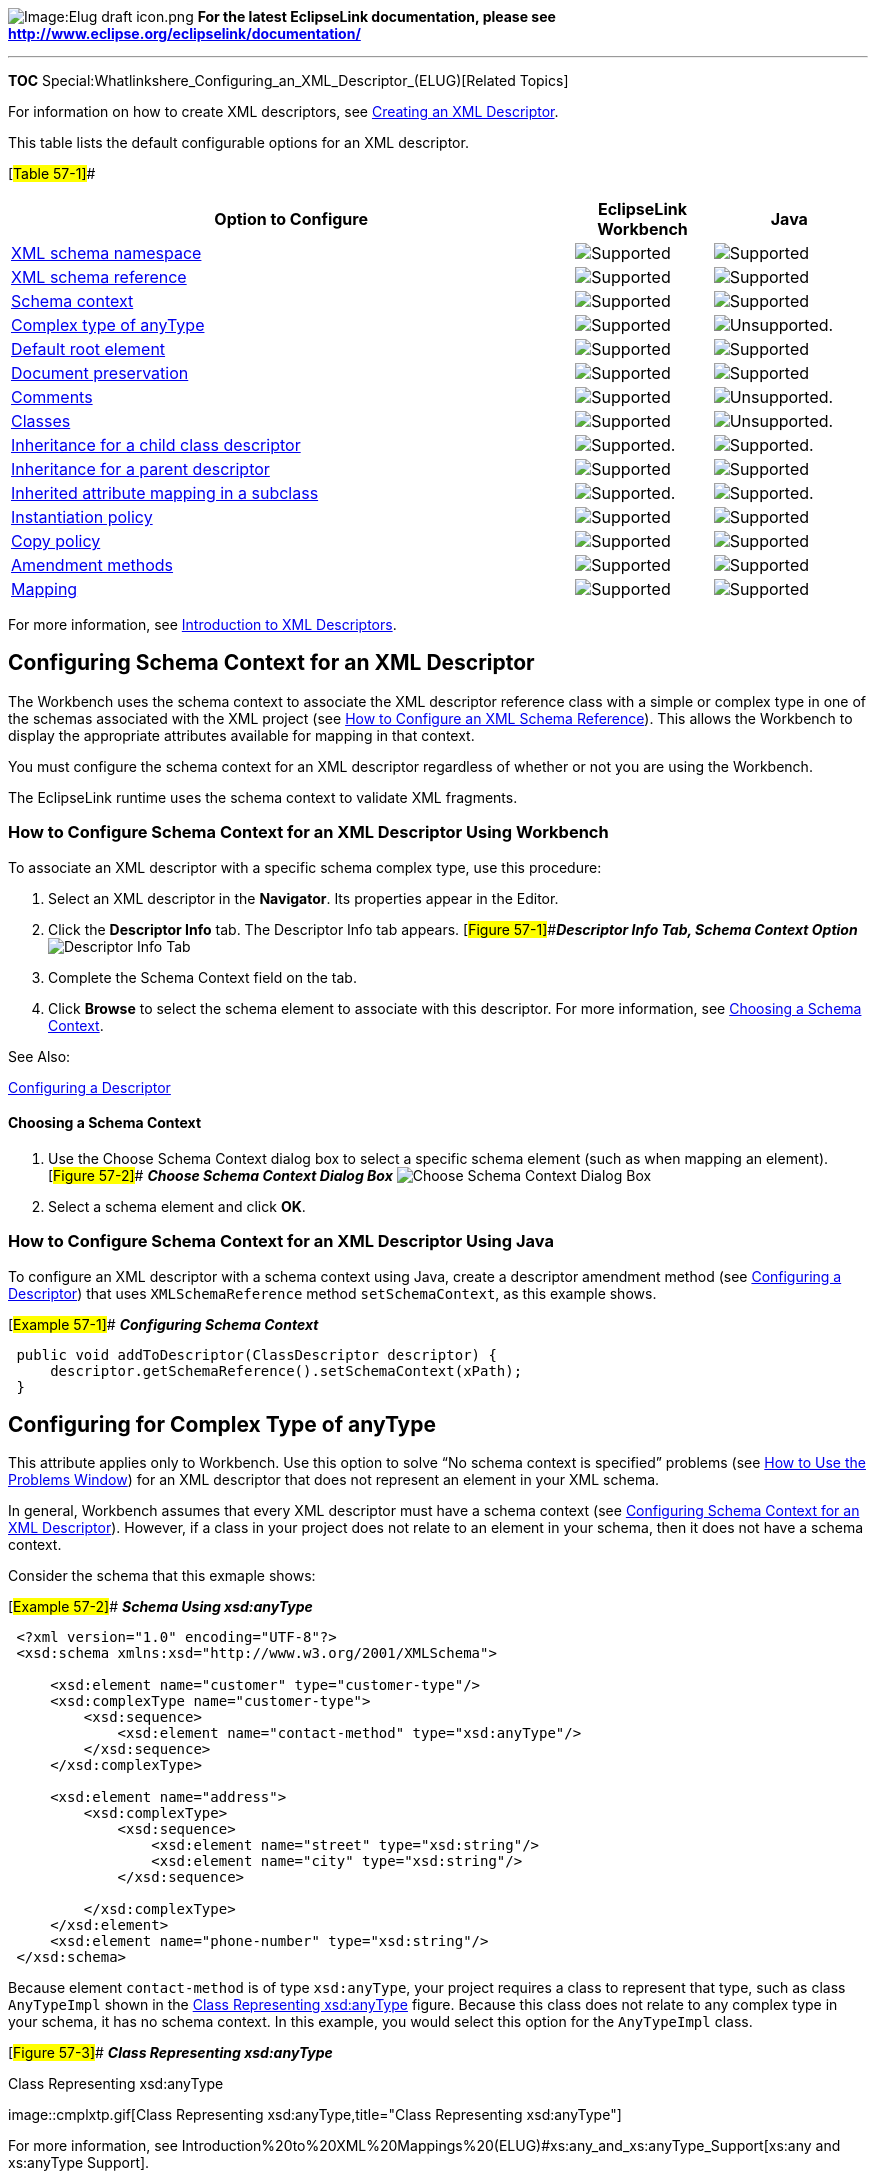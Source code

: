 image:Elug_draft_icon.png[Image:Elug draft
icon.png,title="Image:Elug draft icon.png"] *For the latest EclipseLink
documentation, please see
http://www.eclipse.org/eclipselink/documentation/*

'''''

*TOC* Special:Whatlinkshere_Configuring_an_XML_Descriptor_(ELUG)[Related
Topics]

For information on how to create XML descriptors, see
link:Creating%20an%20XML%20Descriptor%20(ELUG)[Creating an XML
Descriptor].

This table lists the default configurable options for an XML descriptor.

[#Table 57-1]##

[width="100%",cols="<66%,<16%,<18%",options="header",]
|===
|*Option to Configure* |*EclipseLink Workbench* |*Java*
|link:Using%20Workbench%20(ELUG)#How_to_Configure_XML_Schema_Namespace[XML
schema namespace] |image:support.gif[Supported,title="Supported"]
|image:support.gif[Supported,title="Supported"]

|link:Using%20Workbench%20(ELUG)#How_to_Configure_an_XML_Schema_Reference[XML
schema reference] |image:support.gif[Supported,title="Supported"]
|image:support.gif[Supported,title="Supported"]

|link:#Configuring_Schema_Context_for_an_XML_Descriptor[Schema context]
|image:support.gif[Supported,title="Supported"]
|image:support.gif[Supported,title="Supported"]

|link:#Configuring_for_Complex_Type_of_anyType[Complex type of anyType]
|image:support.gif[Supported,title="Supported"]
|image:unsupport.gif[Unsupported.,title="Unsupported."]

|link:#Configuring_Default_Root_Element[Default root element]
|image:support.gif[Supported,title="Supported"]
|image:support.gif[Supported,title="Supported"]

|link:#Configuring_Document_Preservation[Document preservation]
|image:support.gif[Supported,title="Supported"]
|image:support.gif[Supported,title="Supported"]

|link:Configuring%20a%20Descriptor%20(ELUG)#Configuring_Descriptor_Comments[Comments]
|image:support.gif[Supported,title="Supported"]
|image:unsupport.gif[Unsupported.,title="Unsupported."]

|link:Using%20Workbench%20(ELUG)#How_to_Configure_Classes[Classes]
|image:support.gif[Supported,title="Supported"]
|image:unsupport.gif[Unsupported.,title="Unsupported."]

|link:Configuring%20a%20Descriptor%20(ELUG)#Configuring_Inheritance_for_a_Child_(Branch_or_Leaf)_Class_Descriptor[Inheritance
for a child class descriptor]
|image:support.gif[Supported.,title="Supported."]
|image:support.gif[Supported.,title="Supported."]

|link:Configuring%20a%20Descriptor%20(ELUG)#Configuring_Inheritance_for_a_Parent_(Root)_Descriptor[Inheritance
for a parent descriptor] |image:support.gif[Supported,title="Supported"]
|image:support.gif[Supported,title="Supported"]

|link:Configuring%20a%20Descriptor%20(ELUG)#Configuring_Inherited_Attribute_Mapping_in_a_Subclass[Inherited
attribute mapping in a subclass]
|image:support.gif[Supported.,title="Supported."]
|image:support.gif[Supported.,title="Supported."]

|link:Configuring%20a%20Descriptor%20(ELUG)#Configuring_Instantiation_Policy[Instantiation
policy] |image:support.gif[Supported,title="Supported"]
|image:support.gif[Supported,title="Supported"]

|link:Configuring%20a%20Descriptor%20(ELUG)#Configuring_Copy_Policy[Copy
policy] |image:support.gif[Supported,title="Supported"]
|image:support.gif[Supported,title="Supported"]

|link:Configuring%20a%20Descriptor%20(ELUG)#Configuring_a_Descriptor[Amendment
methods] |image:support.gif[Supported,title="Supported"]
|image:support.gif[Supported,title="Supported"]

|link:Configuring%20a%20Mapping%20(ELUG)#Configuring_a_Mapping[Mapping]
|image:support.gif[Supported,title="Supported"]
|image:support.gif[Supported,title="Supported"]
|===

For more information, see
link:Introduction%20to%20XML%20Descriptors%20(ELUG)[Introduction to XML
Descriptors].

== Configuring Schema Context for an XML Descriptor

The Workbench uses the schema context to associate the XML descriptor
reference class with a simple or complex type in one of the schemas
associated with the XML project (see
link:Using%20Workbench%20(ELUG)#How_to_Configure_an_XML_Schema_Reference[How
to Configure an XML Schema Reference]). This allows the Workbench to
display the appropriate attributes available for mapping in that
context.

You must configure the schema context for an XML descriptor regardless
of whether or not you are using the Workbench.

The EclipseLink runtime uses the schema context to validate XML
fragments.

=== How to Configure Schema Context for an XML Descriptor Using Workbench

To associate an XML descriptor with a specific schema complex type, use
this procedure:

[arabic]
. Select an XML descriptor in the *Navigator*. Its properties appear in
the Editor.
. Click the *Descriptor Info* tab. The Descriptor Info tab appears.
[#Figure 57-1]##*_Descriptor Info Tab, Schema Context Option_*
image:schmctx.gif[Descriptor Info Tab, Schema Context
Option,title="Descriptor Info Tab, Schema Context Option"]
. Complete the Schema Context field on the tab.
. Click *Browse* to select the schema element to associate with this
descriptor. For more information, see
link:#Choosing_a_Schema_Context[Choosing a Schema Context].

See Also:

link:Configuring%20a%20Descriptor%20(ELUG)[Configuring a Descriptor]

==== Choosing a Schema Context

[arabic]
. Use the Choose Schema Context dialog box to select a specific schema
element (such as when mapping an element). [#Figure 57-2]## *_Choose
Schema Context Dialog Box_* image:schcontx.gif[Choose Schema Context
Dialog Box,title="Choose Schema Context Dialog Box"]
. Select a schema element and click *OK*.

=== How to Configure Schema Context for an XML Descriptor Using Java

To configure an XML descriptor with a schema context using Java, create
a descriptor amendment method (see
link:Configuring%20a%20Descriptor%20(ELUG)[Configuring a Descriptor])
that uses `+XMLSchemaReference+` method `+setSchemaContext+`, as this
example shows.

[#Example 57-1]## *_Configuring Schema Context_*

[source,java]
----
 public void addToDescriptor(ClassDescriptor descriptor) {
     descriptor.getSchemaReference().setSchemaContext(xPath);
 }
----

== Configuring for Complex Type of anyType

This attribute applies only to Workbench. Use this option to solve "`No
schema context is specified`" problems (see
link:Using%20Workbench%20(ELUG)#How_to_Use_the_Problems_Window[How to
Use the Problems Window]) for an XML descriptor that does not represent
an element in your XML schema.

In general, Workbench assumes that every XML descriptor must have a
schema context (see
link:#Configuring_Schema_Context_for_an_XML_Descriptor[Configuring
Schema Context for an XML Descriptor]). However, if a class in your
project does not relate to an element in your schema, then it does not
have a schema context.

Consider the schema that this exmaple shows:

[#Example 57-2]## *_Schema Using xsd:anyType_*

[source,xml]
----
 <?xml version="1.0" encoding="UTF-8"?>
 <xsd:schema xmlns:xsd="http://www.w3.org/2001/XMLSchema">

     <xsd:element name="customer" type="customer-type"/>
     <xsd:complexType name="customer-type">
         <xsd:sequence>
             <xsd:element name="contact-method" type="xsd:anyType"/>
         </xsd:sequence>
     </xsd:complexType>

     <xsd:element name="address">
         <xsd:complexType>
             <xsd:sequence>
                 <xsd:element name="street" type="xsd:string"/>
                 <xsd:element name="city" type="xsd:string"/>
             </xsd:sequence>

         </xsd:complexType>
     </xsd:element>
     <xsd:element name="phone-number" type="xsd:string"/>
 </xsd:schema>
----

Because element `+contact-method+` is of type `+xsd:anyType+`, your
project requires a class to represent that type, such as class
`+AnyTypeImpl+` shown in the link:#Figure_57-3[Class Representing
xsd:anyType] figure. Because this class does not relate to any complex
type in your schema, it has no schema context. In this example, you
would select this option for the `+AnyTypeImpl+` class.

[#Figure 57-3]## *_Class Representing xsd:anyType_*

.Class Representing xsd:anyType
image::cmplxtp.gif[Class Representing
xsd:anyType,title="Class Representing xsd:anyType"]

For more information, see
Introduction%20to%20XML%20Mappings%20(ELUG)#xs:any_and_xs:anyType_Support[xs:any
and xs:anyType Support].

=== How to Configure Complex Type of anyType Using Workbench

To specify that the descriptor represents a complex type of `+anyType+`,
use this procedure:

[arabic]
. Select a descriptor in the *Navigator*. Its properties appear in the
Editor.
. Click the *Descriptor Info* tab. The Descriptor Info tab appears.
*_Descriptor Info Tab, Complex Type "`anyType`" Option
_*image:drcmplxa.gif[Descriptor Info Tab, Complex Type "`anyType`"
Option,title="Descriptor Info Tab, Complex Type "anyType" Option"]
. Select the *Descriptor Represents Complex Type "`anyType`"* option to
specify this descriptor as the root element.

== Configuring Default Root Element

The default root element is the name that EclipseLink uses for the root
element when marshalling objects for this descriptor to, and
unmarshalling from, an XML document. Descriptors used only in composite
relationship mappings do not require a default root element.

For more information, see
link:Introduction%20to%20Descriptors%20(ELUG)#Default_Root_Element[Default
Root Element].

=== How to Configure Default Root Element Using Workbench

To specify a schema element as the default root element for the
descriptor, use this procedure:

[arabic]
. Select a descriptor in the *Navigator*. Its properties appear in the
Editor.
. Click the *Descriptor Info* tab. The Descriptor Info tab appears.
*_Descriptor Info Tab, Default Root Option_*
image:docroot.gif[Descriptor Info Tab, Default Root
Option,title="Descriptor Info Tab, Default Root Option"]
. Select the *Default Root Element* option to specify this descriptor as
the root element.
. Click *Browse* to select the schema element to identify as the root
element for this descriptor. See link:#Choosing_a_Root_Element[Choosing
a Root Element] for more information.

See Also:

link:#Configuring_Default_Root_Element[Configuring Default Root Element]

==== Choosing a Root Element

Use the Choose Root Element dialog box to select a specific root
element.

*_Choose Root Element Dialog Box_*

.Choose Root Element Dialog Box
image::rootelem.gif[Choose Root Element Dialog
Box,title="Choose Root Element Dialog Box"]

Select the root element and click *OK*.

== Configuring Document Preservation

EclipseLink lets you preserve any "`extra`" data in your XML source that
is not required to map to an object model (such as comments, processing
instructions, or unmapped elements).

This permits round-tripping from XML to objects and back to XML without
losing any data.

=== How to Configure Document Preservation Using Workbench

To preserve the entire XML source document, use this procedure:

[arabic]
. Select a descriptor in the *Navigator*. Its properties appear in the
Editor.
. Click the *Descriptor Info* tab. The Descriptor Info tab appears.
*_Descriptor Info Tab, Preserve Document Option_*
image:preserve.gif[Descriptor Info Tab, Preserve Document
Option,title="Descriptor Info Tab, Preserve Document Option"]
. Select the *Preserve Document* option to maintain any extra
information from the source XML document that EclipseLink does not
require (such as comments).

See Also:

link:#Configuring_Document_Preservation[Configuring Document
Preservation]

link:Configuring%20a%20Descriptor%20(ELUG)[Configuring a Descriptor]

=== How to Configure Document Preservation Using Java

To configure an XML descriptor to maintain any extra information from
the source XML document that EclipseLink does not require (such as
comments) using Java, create a descriptor amendment method (see
link:Configuring%20a%20Descriptor%20(ELUG)[Configuring a Descriptor])
that configures the descriptor using `+XMLDescriptor+` method
`+setShouldPreserveDocument+`.

'''''

_link:EclipseLink_User's_Guide_Copyright_Statement[Copyright Statement]_

Category:_EclipseLink_User's_Guide[Category: EclipseLink User’s Guide]
Category:_Release_1[Category: Release 1] Category:_Task[Category: Task]
Category:_XML[Category: XML]
